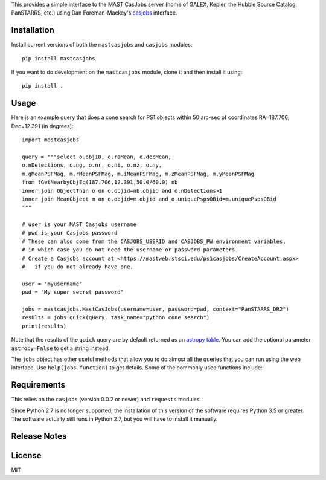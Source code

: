 This provides a simple interface to the MAST CasJobs server (home of GALEX,
Kepler, the Hubble Source Catalog, PanSTARRS, etc.) using Dan Foreman-Mackey's
`casjobs <https://github.com/dfm/casjobs>`_ interface.

Installation
------------

Install current versions of both the ``mastcasjobs`` and ``casjobs`` modules:

::

    pip install mastcasjobs

If you want to do development on the ``mastcasjobs`` module, clone it and then install it using:

::

    pip install .

Usage
-----

Here is an example query that does a cone search for PS1 objects within
50 arc-sec of coordinates RA=187.706, Dec=12.391 (in degrees):

::

    import mastcasjobs

    query = """select o.objID, o.raMean, o.decMean,
    o.nDetections, o.ng, o.nr, o.ni, o.nz, o.ny,
    m.gMeanPSFMag, m.rMeanPSFMag, m.iMeanPSFMag, m.zMeanPSFMag, m.yMeanPSFMag
    from fGetNearbyObjEq(187.706,12.391,50.0/60.0) nb
    inner join ObjectThin o on o.objid=nb.objid and o.nDetections>1
    inner join MeanObject m on o.objid=m.objid and o.uniquePspsOBid=m.uniquePspsOBid
    """

    # user is your MAST Casjobs username
    # pwd is your Casjobs password
    # These can also come from the CASJOBS_USERID and CASJOBS_PW environment variables,
    # in which case you do not need the username or password parameters.
    # Create a Casjobs account at <https://mastweb.stsci.edu/ps1casjobs/CreateAccount.aspx>
    #   if you do not already have one.

    user = "myusername"
    pwd = "My super secret password"

    jobs = mastcasjobs.MastCasJobs(username=user, password=pwd, context="PanSTARRS_DR2")
    results = jobs.quick(query, task_name="python cone search")
    print(results)

Note that the results of the ``quick`` query are by default returned as an
`astropy table <https://docs.astropy.org/en/stable/table/index.html>`_.
You can add the optional parameter ``astropy=False`` to get a string instead.

The ``jobs`` object has other useful methods that allow you to do almost all the queries that you
can run using the web interface.  Use ``help(jobs.function)`` to get details.  Some of the commonly used
functions include:

+-----------+--------------+
| Functions | Description  |
+===========+==============+
| ``quick`` | Run short queries that execute in less than 1 minute. |
| ``submit`` | Submit a long-running query. |
| ``status``, ``monitor``, ``cancel`` | Monitor a submitted query. |
| ``fast_table`` | Fast retrieval of data from a MyDB table (works only on MAST Casjobs). |
| ``get_table`` | Retrieve a small or large MyDB table (slower but works in other Casjobs installations too).  |
| ``list_tables`` | List tables in MyDB (or in another context). |
| ``drop_table_if_exists`` | Delete a table from your MyDB (if it exists). |
| ``upload_table`` | Upload a table to your MyDB database. |

Requirements
------------

This relies on the ``casjobs`` (version 0.0.2 or newer) and ``requests`` modules.

Since Python 2.7 is no longer supported, the installation of this version of the software requires 
Python 3.5 or greater.  The software actually still runs in Python 2.7, but you will have to install it 
manually.

Release Notes
-------------

+-----------+--------------+--------------+
| Release   | Date         | Description  |
+===========+==============+==============+
| ``0.0.7`` | Nov 21, 2024 |  Use POST for queries by default, which avoids limits on the length of query strings. |
| ``0.0.6`` | Apr 24, 2024 |  Modified `upload_table()` method in MastCasJobs to allow an `astropy.table` as the data argument.  |
| ``0.0.5`` | Jul 28, 2022 |  Initial pip-installable version. |
+-----------+--------------+--------------+

License
-------

MIT
